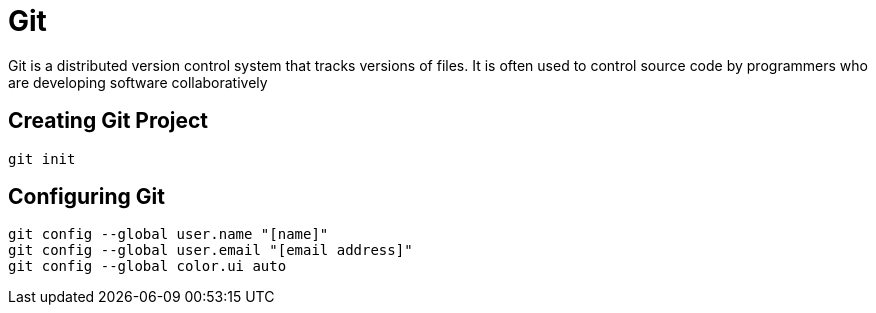 = Git

Git is a distributed version control system that tracks versions of files. It is often used to control source code by programmers who are developing software collaboratively

== Creating Git Project

```
git init
```

== Configuring Git
```
git config --global user.name "[name]"
git config --global user.email "[email address]"
git config --global color.ui auto
```
